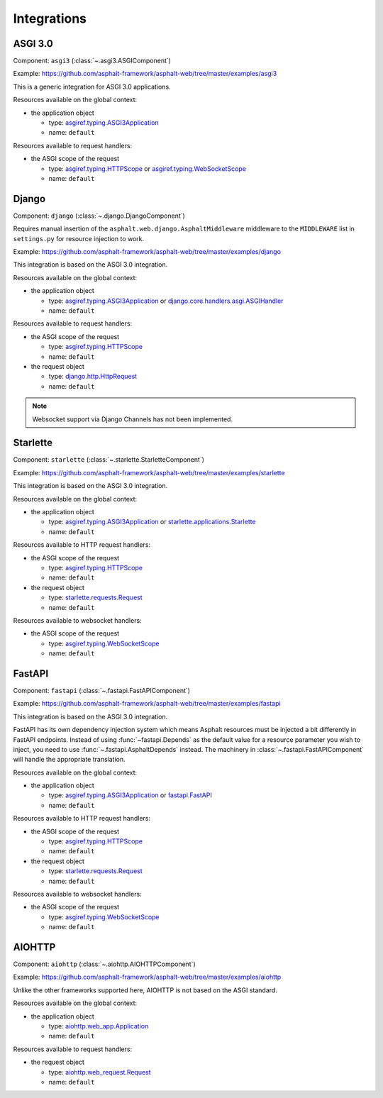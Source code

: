 Integrations
============

.. py:currentmodule:: asphalt.web

ASGI 3.0
--------

Component: ``asgi3`` (:class:`~.asgi3.ASGIComponent`)

Example: https://github.com/asphalt-framework/asphalt-web/tree/master/examples/asgi3

This is a generic integration for ASGI 3.0 applications.

Resources available on the global context:

* the application object

  * type: `asgiref.typing.ASGI3Application`_
  * name: ``default``

Resources available to request handlers:

* the ASGI scope of the request

  * type: `asgiref.typing.HTTPScope`_ or `asgiref.typing.WebSocketScope`_
  * name: ``default``

Django
------

Component: ``django`` (:class:`~.django.DjangoComponent`)

Requires manual insertion of the ``asphalt.web.django.AsphaltMiddleware`` middleware
to the ``MIDDLEWARE`` list in ``settings.py`` for resource injection to work.

Example: https://github.com/asphalt-framework/asphalt-web/tree/master/examples/django

This integration is based on the ASGI 3.0 integration.

Resources available on the global context:

* the application object

  * type: `asgiref.typing.ASGI3Application`_ or `django.core.handlers.asgi.ASGIHandler`_
  * name: ``default``

Resources available to request handlers:

* the ASGI scope of the request

  * type: `asgiref.typing.HTTPScope`_
  * name: ``default``
* the request object

  * type: `django.http.HttpRequest`_
  * name: ``default``

.. note:: Websocket support via Django Channels has not been implemented.

Starlette
---------

Component: ``starlette`` (:class:`~.starlette.StarletteComponent`)

Example: https://github.com/asphalt-framework/asphalt-web/tree/master/examples/starlette

This integration is based on the ASGI 3.0 integration.

Resources available on the global context:

* the application object

  * type: `asgiref.typing.ASGI3Application`_ or `starlette.applications.Starlette`_
  * name: ``default``

Resources available to HTTP request handlers:

* the ASGI scope of the request

  * type: `asgiref.typing.HTTPScope`_
  * name: ``default``
* the request object

  * type: `starlette.requests.Request`_
  * name: ``default``

Resources available to websocket handlers:

* the ASGI scope of the request

  * type: `asgiref.typing.WebSocketScope`_
  * name: ``default``

FastAPI
-------

Component: ``fastapi`` (:class:`~.fastapi.FastAPIComponent`)

Example: https://github.com/asphalt-framework/asphalt-web/tree/master/examples/fastapi

This integration is based on the ASGI 3.0 integration.

FastAPI has its own dependency injection system which means Asphalt resources must be
injected a bit differently in FastAPI endpoints. Instead of using
:func:`~fastapi.Depends` as the default value for a resource parameter you wish to
inject, you need to use :func:`~.fastapi.AsphaltDepends` instead. The
machinery in :class:`~.fastapi.FastAPIComponent` will handle the appropriate
translation.

Resources available on the global context:

* the application object

  * type: `asgiref.typing.ASGI3Application`_ or `fastapi.FastAPI`_
  * name: ``default``

Resources available to HTTP request handlers:

* the ASGI scope of the request

  * type: `asgiref.typing.HTTPScope`_
  * name: ``default``
* the request object

  * type: `starlette.requests.Request`_
  * name: ``default``

Resources available to websocket handlers:

* the ASGI scope of the request

  * type: `asgiref.typing.WebSocketScope`_
  * name: ``default``

AIOHTTP
-------

Component: ``aiohttp`` (:class:`~.aiohttp.AIOHTTPComponent`)

Example: https://github.com/asphalt-framework/asphalt-web/tree/master/examples/aiohttp

Unlike the other frameworks supported here, AIOHTTP is not based on the ASGI standard.

Resources available on the global context:

* the application object

  * type: `aiohttp.web_app.Application`_
  * name: ``default``

Resources available to request handlers:

* the request object

  * type: `aiohttp.web_request.Request`_
  * name: ``default``

.. _asgiref.typing.ASGI3Application: https://asgi.readthedocs.io/en/latest/specs/main.html#applications
.. _asgiref.typing.HTTPScope: https://asgi.readthedocs.io/en/latest/specs/www.html#http-connection-scope
.. _asgiref.typing.WebSocketScope: https://asgi.readthedocs.io/en/latest/specs/www.html#websocket-connection-scope
.. _django.core.handlers.asgi.ASGIHandler: https://docs.djangoproject.com/en/3.2/howto/deployment/asgi/#the-application-object
.. _django.http.HttpRequest: https://docs.djangoproject.com/en/3.2/ref/request-response/#httprequest-objects
.. _starlette.requests.Request: https://www.starlette.io/requests/
.. _starlette.applications.Starlette: https://www.starlette.io/applications/
.. _fastapi.FastAPI: https://fastapi.tiangolo.com/tutorial/first-steps/
.. _aiohttp.web_app.Application: https://docs.aiohttp.org/en/stable/web_reference.html#aiohttp.web.Application
.. _aiohttp.web_request.Request: https://docs.aiohttp.org/en/stable/web_reference.html#aiohttp.web.Request
